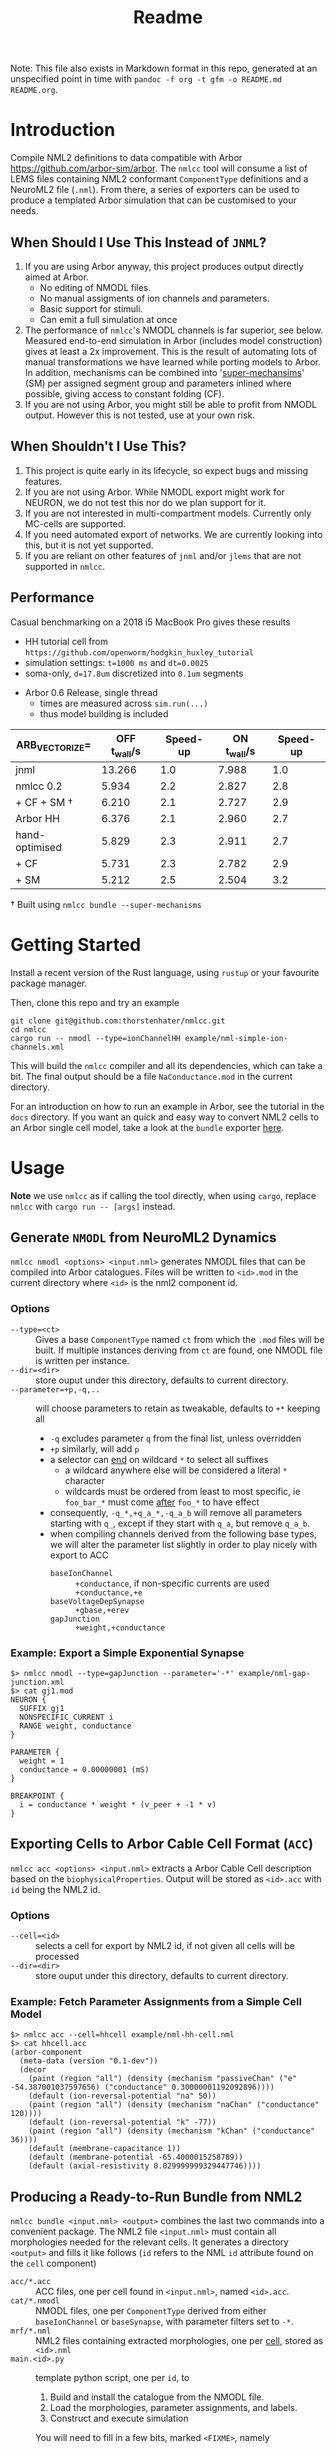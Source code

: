 #+TITLE: Readme

Note: This file also exists in Markdown format in this repo, generated at an
unspecified point in time with =pandoc -f org -t gfm -o README.md README.org=.

* Introduction

Compile NML2 definitions to data compatible with Arbor
https://github.com/arbor-sim/arbor. The ~nmlcc~ tool will consume a list of LEMS
files containing NML2 conformant ~ComponentType~ definitions and a NeuroML2 file
(~.nml~). From there, a series of exporters can be used to produce a templated
Arbor simulation that can be customised to your needs.

** When Should I Use This Instead of =JNML=?

1. If you are using Arbor anyway, this project produces output directly aimed at
   Arbor.
   - No editing of NMODL files.
   - No manual assigments of ion channels and parameters.
   - Basic support for stimuli.
   - Can emit a full simulation at once
2. The performance of =nmlcc='s NMODL channels is far superior, see below.
   Measured end-to-end simulation in Arbor (includes model construction) gives
   at least a 2x improvement. This is the result of automating lots of manual
   transformations we have learned while porting models to Arbor. In addition,
   mechanisms can be combined into '_super-mechansims_' (SM) per assigned
   segment group and parameters inlined where possible, giving access to
   constant folding (CF).
3. If you are not using Arbor, you might still be able to profit from NMODL
   output. However this is not tested, use at your own risk.

** When Shouldn't I Use This?

1. This project is quite early in its lifecycle, so expect bugs and missing
   features.
2. If you are not using Arbor. While NMODL export might work for NEURON, we do
   not test this nor do we plan support for it.
3. If you are not interested in multi-compartment models. Currently only
   MC-cells are supported.
4. If you need automated export of networks. We are currently looking into this,
   but it is not yet supported.
5. If you are reliant on other features of =jnml= and/or =jlems= that are not
   supported in =nmlcc=.

** Performance

  Casual benchmarking on a 2018 i5 MacBook Pro gives these results
  - HH tutorial cell from =https://github.com/openworm/hodgkin_huxley_tutorial=
  - simulation settings: ~t=1000 ms~ and ~dt=0.0025~
  - soma-only, ~d=17.8um~ discretized into ~0.1um~ segments
- Arbor 0.6 Release, single thread
  - times are measured across ~sim.run(...)~
  - thus model building is included

|-------------------+----------------+----------+---------------+----------|
| ARB_VECTORIZE=    | *OFF* t_wall/s | Speed-up | *ON* t_wall/s | Speed-up |
|-------------------+----------------+----------+---------------+----------|
| jnml              |         13.266 |      1.0 |         7.988 |      1.0 |
| nmlcc 0.2         |          5.934 |      2.2 |         2.827 |      2.8 |
| + CF + SM \dagger |          6.210 |      2.1 |         2.727 |      2.9 |
|-------------------+----------------+----------+---------------+----------|
| Arbor HH          |          6.376 |      2.1 |         2.960 |      2.7 |
|-------------------+----------------+----------+---------------+----------|
| hand-optimised    |          5.829 |      2.3 |         2.911 |      2.7 |
| + CF              |          5.731 |      2.3 |         2.782 |      2.9 |
| + SM              |          5.212 |      2.5 |         2.504 |      3.2 |
|-------------------+----------------+----------+---------------+----------|
#+TBLFM: $3=@2$2/$2;%.1f::$5=@2$4/$4;%.1f

\dagger Built using ~nmlcc bundle --super-mechanisms~


* Getting Started

Install a recent version of the Rust language, using =rustup= or your favourite
package manager.

Then, clone this repo and try an example
#+begin_src shell
git clone git@github.com:thorstenhater/nmlcc.git
cd nmlcc
cargo run -- nmodl --type=ionChannelHH example/nml-simple-ion-channels.xml
#+end_src
This will build the =nmlcc= compiler and all its dependencies, which can take
a bit. The final output should be a file ~NaConductance.mod~ in the current
directory.

For an introduction on how to run an example in Arbor, see the tutorial in the
=docs= directory. If you want an quick and easy way to convert NML2 cells to an
Arbor single cell model, take a look at the =bundle= exporter [[https://github.com/thorstenhater/nmlcc#producing-a-ready-to-run-bundle-from-nml2-bundle][here]].

* Usage

*Note* we use =nmlcc= as if calling the tool directly, when using =cargo=,
replace =nmlcc= with =cargo run -- [args]= instead.

** Generate =NMODL= from NeuroML2 Dynamics

=nmlcc nmodl <options> <input.nml>= generates NMODL files that can be compiled
into Arbor catalogues. Files will be written to =<id>.mod= in the current
directory where =<id>= is the nml2 component id.

*** Options
- =--type=<ct>= :: Gives a base =ComponentType= named =ct= from which the =.mod=
  files will be built. If multiple instances deriving from =ct= are found, one
  NMODL file is written per instance.
- =--dir=<dir>= :: store ouput under this directory, defaults to current directory.
- =--parameter=+p,-q,..= :: will choose parameters to retain as tweakable,
  defaults to =+*= keeping all
  - =-q= excludes parameter =q= from the final list, unless overridden
  - =+p= similarly, will add =p=
  - a selector can _end_ on wildcard =*= to select all suffixes
    - a wildcard anywhere else will be considered a literal =*= character
    - wildcards must be ordered from least to most specific, ie =foo_bar_*= must
      come _after_ =foo_*= to have effect
  - consequently, =-q_*,+q_a_*,-q_a_b= will remove all parameters starting with =q_=,
    except if they start with =q_a=, but remove =q_a_b=.
  - when compiling channels derived from the following base types, we will alter
    the parameter list slightly in order to play nicely with export to ACC
    - =baseIonChannel= :: =+conductance=, if non-specific currents are used
      =+conductance,+e=
    - =baseVoltageDepSynapse= :: =+gbase,+erev=
    - =gapJunction= :: =+weight,+conductance=

*** Example: Export a Simple Exponential Synapse

#+begin_src shell
$> nmlcc nmodl --type=gapJunction --parameter='-*' example/nml-gap-junction.xml
$> cat gj1.mod
NEURON {
  SUFFIX gj1
  NONSPECIFIC_CURRENT i
  RANGE weight, conductance
}

PARAMETER {
  weight = 1
  conductance = 0.00000001 (mS)
}

BREAKPOINT {
  i = conductance * weight * (v_peer + -1 * v)
}
#+end_src

** Exporting Cells to Arbor Cable Cell Format (=ACC=)

=nmlcc acc <options> <input.nml>= extracts a Arbor Cable Cell description based
on the =biophysicalProperties=. Output will be stored as =<id>.acc= with =id=
being the NML2 id.

*** Options
- =--cell=<id>= :: selects a cell for export by NML2 id, if not given all cells
  will be processed
- =--dir=<dir>= :: store ouput under this directory, defaults to current directory.
*** Example: Fetch Parameter Assignments from a Simple Cell Model

#+begin_src shell
$> nmlcc acc --cell=hhcell example/nml-hh-cell.nml
$> cat hhcell.acc
(arbor-component
  (meta-data (version "0.1-dev"))
  (decor
    (paint (region "all") (density (mechanism "passiveChan" ("e" -54.387001037597656) ("conductance" 0.30000001192092896))))
    (default (ion-reversal-potential "na" 50))
    (paint (region "all") (density (mechanism "naChan" ("conductance" 120))))
    (default (ion-reversal-potential "k" -77))
    (paint (region "all") (density (mechanism "kChan" ("conductance" 36))))
    (default (membrane-capacitance 1))
    (default (membrane-potential -65.4000015258789))
    (default (axial-resistivity 0.029999999329447746))))
#+end_src

** Producing a Ready-to-Run Bundle from NML2

=nmlcc bundle <input.nml> <output>= combines the last two commands into a
convenient package. The NML2 file =<input.nml>= must contain all morphologies
needed for the relevant cells. It generates a directory =<output>= and fills it
like follows (=id= refers to the NML ~id~ attribute found on the ~cell~
component)
- =acc/*.acc=   :: ACC files, one per cell found in =<input.nml>=, named =<id>.acc=.
- =cat/*.nmodl= :: NMODL files, one per ~ComponentType~ derived from either
  =baseIonChannel= or =baseSynapse=, with parameter filters set to =-*=.
- =mrf/*.nml=   :: NML2 files containing extracted morphologies, one per _cell_, stored
  as =<id>.nml=
- =main.<id>.py= :: template python script, one per =id=, to
  1. Build and install the catalogue from the NMODL file.
  2. Load the morphologies, parameter assignments, and labels.
  3. Construct and execute simulation
  You will need to fill in a few bits, marked ~<FIXME>~, namely
  - Locations for all stimuli (currently =PulseGenerator= only)
  - Probes to measure observables, an example is provided
  - Extraction of measurement traces
  - Tweak simulation time =t= and =dt=

*** Options
- =--super-mechanisms= :: try to produce combined ion-channels per segment group
  while inlining all parameters. Can give a ~20-30% speed boost depending on
  your problem.

* Current Limitations
- units will not be treated completly, rather upon seeing a quantity, it will be
  converted to a 'blessed' unit for that dimension, eg ~1 m~ will become ~100
  cm~ internally. This can have some consequences for accuracy.
- ACC export is only valid for Arbor =0.6=.
- No support for networks.
- Currently, running =nmlcc= is only possible from the top-level directory (git
  working copy).

* Bootstrapping the Compiler

This project comes with a pre-built data model in =src/lems/raw.rs= and
=src/neuroml/raw.rs=. If you change the underlying LEMS/NML2 definitions or edit
=src/schema.rs= you'll need to rebuild the data model by running this command
#+begin_src shell
cargo run --bin schema
#+end_src
This will allow for tweaking the versions of the NML2/LEMS schemata or adjusting
them by hand.

The default state is produced by this script
#+begin_src shell
bash bootstrap.sh
#+end_src
which will
- bring in the LEMS and NML2 schemata
- (and *remove them* if present)
- slightly modify both of them
- build the data model from the schemata

By default the following definitions are used
- NML2 :: =development= branch; XSD ~v2.2~
- LEMS :: =development= branch; XSD ~v0.7.6~

Afterwards, you will need to re-compile the =nmlcc= binary (=cargo build= or
=cargo run=).
